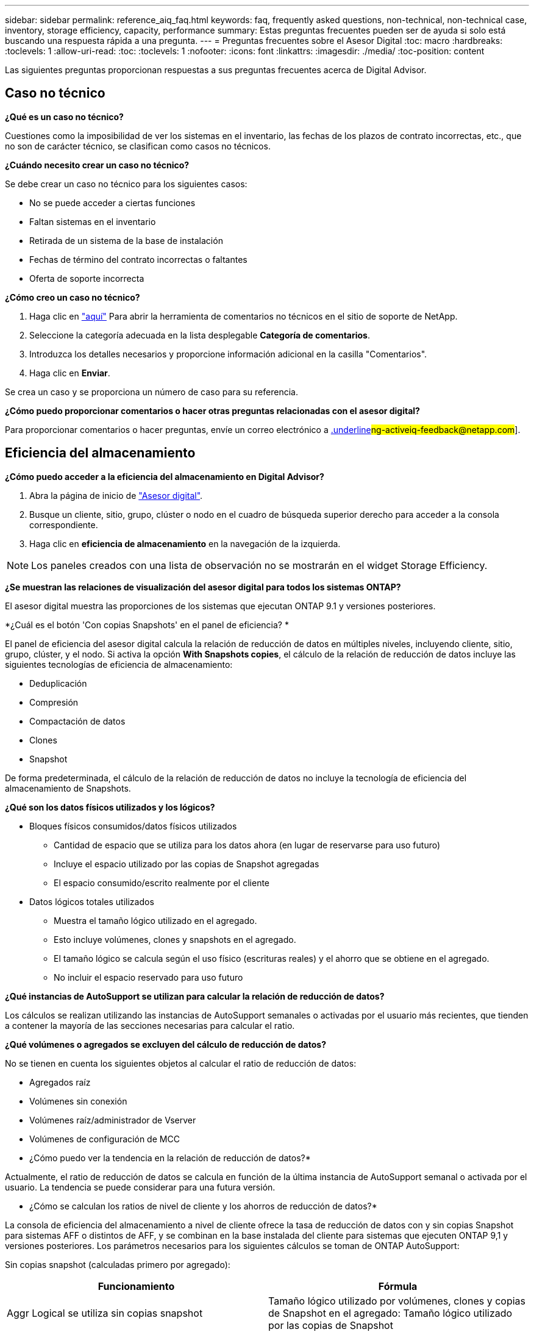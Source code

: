 ---
sidebar: sidebar 
permalink: reference_aiq_faq.html 
keywords: faq, frequently asked questions, non-technical, non-technical case, inventory, storage efficiency, capacity, performance 
summary: Estas preguntas frecuentes pueden ser de ayuda si solo está buscando una respuesta rápida a una pregunta. 
---
= Preguntas frecuentes sobre el Asesor Digital
:toc: macro
:hardbreaks:
:toclevels: 1
:allow-uri-read: 
:toc: 
:toclevels: 1
:nofooter: 
:icons: font
:linkattrs: 
:imagesdir: ./media/
:toc-position: content


[role="lead"]
Las siguientes preguntas proporcionan respuestas a sus preguntas frecuentes acerca de Digital Advisor.



== Caso no técnico

*¿Qué es un caso no técnico?*

Cuestiones como la imposibilidad de ver los sistemas en el inventario, las fechas de los plazos de contrato incorrectas, etc., que no son de carácter técnico, se clasifican como casos no técnicos.

*¿Cuándo necesito crear un caso no técnico?*

Se debe crear un caso no técnico para los siguientes casos:

* No se puede acceder a ciertas funciones
* Faltan sistemas en el inventario
* Retirada de un sistema de la base de instalación
* Fechas de término del contrato incorrectas o faltantes
* Oferta de soporte incorrecta


*¿Cómo creo un caso no técnico?*

. Haga clic en link:https://mysupport.netapp.com/site/help["aquí"^] Para abrir la herramienta de comentarios no técnicos en el sitio de soporte de NetApp.
. Seleccione la categoría adecuada en la lista desplegable *Categoría de comentarios*.
. Introduzca los detalles necesarios y proporcione información adicional en la casilla "Comentarios".
. Haga clic en *Enviar*.


Se crea un caso y se proporciona un número de caso para su referencia.

*¿Cómo puedo proporcionar comentarios o hacer otras preguntas relacionadas con el asesor digital?*

Para proporcionar comentarios o hacer preguntas, envíe un correo electrónico a mailto:ng-activeiq-feedback@netapp.com[.underline]#ng-activeiq-feedback@netapp.com#].



== Eficiencia del almacenamiento

*¿Cómo puedo acceder a la eficiencia del almacenamiento en Digital Advisor?*

. Abra la página de inicio de link:https://activeiq.netapp.com/?source=onlinedocs["Asesor digital"^].
. Busque un cliente, sitio, grupo, clúster o nodo en el cuadro de búsqueda superior derecho para acceder a la consola correspondiente.
. Haga clic en *eficiencia de almacenamiento* en la navegación de la izquierda.



NOTE: Los paneles creados con una lista de observación no se mostrarán en el widget Storage Efficiency.

*¿Se muestran las relaciones de visualización del asesor digital para todos los sistemas ONTAP?*

El asesor digital muestra las proporciones de los sistemas que ejecutan ONTAP 9.1 y versiones posteriores.

*¿Cuál es el botón 'Con copias Snapshots' en el panel de eficiencia? *

El panel de eficiencia del asesor digital calcula la relación de reducción de datos en múltiples niveles, incluyendo cliente, sitio, grupo, clúster, y el nodo. Si activa la opción *With Snapshots copies*, el cálculo de la relación de reducción de datos incluye las siguientes tecnologías de eficiencia de almacenamiento:

* Deduplicación
* Compresión
* Compactación de datos
* Clones
* Snapshot


De forma predeterminada, el cálculo de la relación de reducción de datos no incluye la tecnología de eficiencia del almacenamiento de Snapshots.

*¿Qué son los datos físicos utilizados y los lógicos?*

* Bloques físicos consumidos/datos físicos utilizados
+
** Cantidad de espacio que se utiliza para los datos ahora (en lugar de reservarse para uso futuro)
** Incluye el espacio utilizado por las copias de Snapshot agregadas
** El espacio consumido/escrito realmente por el cliente


* Datos lógicos totales utilizados
+
** Muestra el tamaño lógico utilizado en el agregado.
** Esto incluye volúmenes, clones y snapshots en el agregado.
** El tamaño lógico se calcula según el uso físico (escrituras reales) y el ahorro que se obtiene en el agregado.
** No incluir el espacio reservado para uso futuro




*¿Qué instancias de AutoSupport se utilizan para calcular la relación de reducción de datos?*

Los cálculos se realizan utilizando las instancias de AutoSupport semanales o activadas por el usuario más recientes, que tienden a contener la mayoría de las secciones necesarias para calcular el ratio.

*¿Qué volúmenes o agregados se excluyen del cálculo de reducción de datos?*

No se tienen en cuenta los siguientes objetos al calcular el ratio de reducción de datos:

* Agregados raíz
* Volúmenes sin conexión
* Volúmenes raíz/administrador de Vserver
* Volúmenes de configuración de MCC


* ¿Cómo puedo ver la tendencia en la relación de reducción de datos?*

Actualmente, el ratio de reducción de datos se calcula en función de la última instancia de AutoSupport semanal o activada por el usuario. La tendencia se puede considerar para una futura versión.

* ¿Cómo se calculan los ratios de nivel de cliente y los ahorros de reducción de datos?*

La consola de eficiencia del almacenamiento a nivel de cliente ofrece la tasa de reducción de datos con y sin copias Snapshot para sistemas AFF o distintos de AFF, y se combinan en la base instalada del cliente para sistemas que ejecuten ONTAP 9,1 y versiones posteriores. Los parámetros necesarios para los siguientes cálculos se toman de ONTAP AutoSupport:

Sin copias snapshot (calculadas primero por agregado):

|===
| *Funcionamiento* | *Fórmula* 


| Aggr Logical se utiliza sin copias snapshot | Tamaño lógico utilizado por volúmenes, clones y copias de Snapshot en el agregado: Tamaño lógico utilizado por las copias de Snapshot 


| Agrupación física utilizada sin copias snapshot | Físico total usado (tamaño físico utilizado por las copias snapshot/Ratio de reducción de datos agregados) 


| Ratio de eficiencia de clientes sin copias Snapshot | SUM [Aggr Logical used without snapshot copies for all aggregates and for all nodes of a customer] / Sum [Aggr Physical used without snapshot copies for all aggregates and for all nodes of a customer] : 1 
|===
Con copias Snapshot:

|===
| *Funcionamiento* | *Fórmula* 


| Tamaño lógico del cliente con copias Snapshot | Suma [Tamaño lógico utilizado por volúmenes, clones y copias snapshot de todos los agregados y de todos los nodos de un cliente] 


| Tamaño físico del cliente utilizado con las copias Snapshot | Suma [Tamaño físico total utilizado para todas las agrupaciones y todos los nodos de un cliente] 


| Ratio de eficiencia de clientes con copias Snapshot | Tamaño lógico del cliente con copias y clones Snapshot / Tamaño físico del cliente utilizado con copias y clones Snapshot : 1 
|===
Cálculos de tablas de eficiencia:

|===
| *Funcionamiento* | *Fórmula* 


| El espacio físico utilizado por el cliente | Suma de espacio físico utilizado por la agrupación para todas las agrupaciones y todos los nodos de un cliente 


| Tamaño lógico del cliente utilizado sin copias snapshot | Suma de tamaño lógico utilizado por volúmenes, clones y copias snapshot: Tamaño lógico utilizado por las copias snapshot para todos los agregados de todos los nodos de un cliente 


| Tamaño lógico del cliente utilizado con las copias de Snapshot | Suma de Tamaño lógico usado por volúmenes, clones y copias snapshot en el agregado de todos los agregados de todos los nodos de un cliente 


| Ahorro total de espacio | Espacio lógico total utilizado: Espacio físico total utilizado 


| Ahorro con la deduplicación | Suma de espacio ahorrado por deduplicación de volumen + espacio ahorrado por detección de patrones cero en línea de cada agregado de todos los nodos de un cliente 


| Ahorros en compresión | Suma de espacio ahorrado por compresión de volumen de cada agregado de todos los nodos de un cliente 


| Ahorro de compactación (para ONTAP 9.1) | Suma de espacio ahorrado por compactación agregada de cada agregado de todos los nodos de un cliente 


| Ahorro de compactación (para ONTAP 9.2 y versiones posteriores) | Suma de espacio ahorrado por reducción de datos agregada de cada agregado de todos los nodos de un cliente 


| Ahorro de FlexClone | Suma de (tamaño lógico utilizado por los volúmenes FlexClone, tamaño físico utilizado por los volúmenes FlexClone) de cada agregado de todos los nodos de un cliente 


| Copias Snapshot Backup Ahorro | Suma de (tamaño lógico utilizado por las copias snapshot - Tamaño físico utilizado por las copias snapshot) de todos los agregados de todos los nodos de un cliente 
|===
* ¿Por qué agregar todos los ahorros individuales de reducción de datos no se suma al ahorro de reducción de datos? *

El ahorro de la reducción de datos se muestra en el panel de eficiencia del almacenamiento para volúmenes y niveles locales (agregados).  No puede añadir ahorros en el volumen ni agregados, puesto que ambos se producen en diferentes objetos de almacenamiento.

*¿Por qué la reducción de datos fue reportada como más alta o incorrecta antes de actualizar a ONTAP? *

La reducción de datos se muestra más alta cuando hay volúmenes de protección de datos en el nodo debido a un error en ONTAP. El problema se solucionó en ONTAP 9.3P11. La eficiencia de almacenamiento informa de valores correctos o inferiores cuando se actualiza desde versiones de ONTAP anteriores a 9.3P11 y cuando hay volúmenes de protección de datos en el nodo.



== Inventario

*¿Por qué no puedo encontrar ciertos sistemas en Digital Advisor? *
Es posible que no pueda buscar ciertos sistemas o verlos en la página de inventario debido a una de las siguientes razones:

* Los nuevos sistemas tardan más de un día en reflexionar en Digital Advisor cuando se han agregado o actualizado en SAP.
* Los sistemas son seguros y no está autorizado a ver los sistemas seguros.
* No tiene derecho a ver los sistemas.
* Los sistemas están inactivos, archivados o decomisionados en SAP.


Si no puede ver los sistemas por cualquier otro motivo, tiene consultas o desea solicitar acceso, link:https://mysupport.netapp.com/site/help["cree un caso no técnico"^]. Para obtener más información acerca del caso no técnico, haga clic en <<Caso no técnico,aquí.>>



== Capacidad

*¿Cómo se calculan las capacidades en el asesor digital?* las capacidades en el asesor digital se calculan para el clúster y el nodo, excluyendo la raíz e incluyendo copias Snapshot

|===
| *Capacidad* | *Calculado agregando cada agregado…* 


| Capacidad bruta | Todos los Phys (MB/bks) de “SYSCONFIG -R” 


| Capacidad utilizable | Kbytes (asignados) de "DF -A" 


| Capacidad utilizada (con reserva) | Se utiliza con “DF -A” 


| Capacidad disponible | Disp. De “DF -A” 


| Capacidad física (real) | Total físico utilizado de “AGGR-EFFICIENCY.XML” 


| Capacidad lógica (efectiva) | Tamaño lógico utilizado por volúmenes, clones y copias snapshot en el agregado de “AGGR-EFFICIENCY.XML” 
|===
*Para nivel local (agregado con copias Snapshot)*

|===
| *Capacidad* | *Calculado usando…* 


| Capacidad utilizable | Kbytes (asignados) de "DF -A" 


| Capacidad utilizada (con reserva) | Se utiliza con “DF -A” 


| Capacidad disponible | Disp. De “DF -A” 


| Capacidad física (real) | Total físico utilizado de “AGGR-EFFICIENCY.XML” 


| Capacidad lógica (efectiva) | Tamaño lógico utilizado por volúmenes, clones y copias snapshot en el agregado de “AGGR-EFFICIENCY.XML” 
|===
*Para volumen (volumen con copias Snapshot)*

|===


| *Capacidad* | *Calculado usando…* 


| Capacidad de un volumen | Tamaño del volumen de “VOLUME.XML” 


| Capacidad utilizada (con reserva) | Tamaño usado de "VOLUME.XML" 


| Capacidad disponible | Tamaño disponible de “VOLUME.XML” 


| Capacidad física (real) | Uso físico total de “vol STATUS -S” 


| Capacidad lógica (efectiva) | Tamaño lógico usado de “VOLUME.XML” 
|===
*¿Qué son la capacidad física (real), la capacidad lógica (efectiva) y la capacidad utilizada (con reserva)?*

* Bloques físicos consumidos/capacidad física utilizada (real)
+
** Cantidad de espacio que se utiliza para los datos ahora (en lugar de reservarse para uso futuro)
** Incluye el espacio utilizado por las copias de Snapshot agregadas
** El espacio consumido o escrito realmente por el cliente


* Datos lógicos (efectivos) utilizados
+
** Muestra el tamaño lógico utilizado en el agregado
** El agregado incluye volúmenes, clones y copias Snapshot.
** El tamaño lógico se calcula según el uso físico (escrituras reales) y el ahorro que se obtiene en el agregado.





NOTE: No incluye el espacio reservado para uso futuro.

* Capacidad total de datos usados/capacidad utilizada (con reserva)
+
** La suma de todo el espacio usado o reservado en el agregado por volúmenes, metadatos o copias de Snapshot





NOTE: Incluye espacio reservado para volúmenes de tipo de garantía de archivo o volumen. Incluye retardados, aggr blog, y metadatos además de las reservas. Se muestra como espacio utilizado hasta que se purguen los bloques libres retrasados. Una vez purgado, el espacio utilizado disminuye.

*¿Cómo se calcula el pronóstico de capacidad?* el pronóstico de capacidad utiliza datos de capacidad utilizada durante el último año para calcular la tasa media de crecimiento semanal de un sistema. A continuación, esta tasa de cambio en el uso del sistema se extrapolará a partir de la capacidad utilizada actual, para demostrar cómo se espera que la utilización del sistema cambie en los próximos 6 meses (suponiendo que la capacidad útil total siga siendo la misma).

*¿Por qué la capacidad utilizada añadida de cada volumen no coincide con la capacidad utilizada agregada a nivel de nodo?* la capacidad utilizada a nivel de nodo incluye espacio reservado por volúmenes, metadatos y copias Snapshot. También incluye espacio reservado para volúmenes: Tipo de garantía de archivo o volumen. Por lo tanto, es posible que ambos no coincidan.

*Son capacidades mostradas en Digital Advisor base 2 o base 10?* todas las capacidades mostradas en Digital Advisor son base 2 (dividir por 1024) y representan capacidades en GIB/TIB. Las soluciones de almacenamiento de ONTAP y otros productos de NetApp también muestran el uso de capacidad en la base 2.

Para StorageGRID, las capacidades se muestran en base 10 y la unidad de capacidad se expresa en TB.
